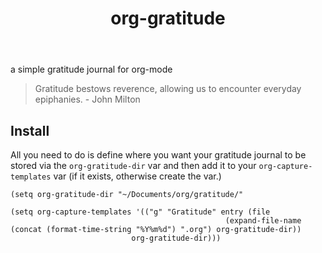 #+TITLE: org-gratitude

a simple gratitude journal for org-mode

#+begin_quote
Gratitude bestows reverence, allowing us to encounter everyday epiphanies. - John Milton
#+end_quote

** Install

All you need to do is define where you want your gratitude journal to be stored via the =org-gratitude-dir= var and then add it to your =org-capture-templates= var (if it exists, otherwise create the var.)

#+begin_src
(setq org-gratitude-dir "~/Documents/org/gratitude/"

(setq org-capture-templates '(("g" "Gratitude" entry (file
                                                (expand-file-name (concat (format-time-string "%Y%m%d") ".org") org-gratitude-dir))
                           org-gratitude-dir)))
#+end_src
